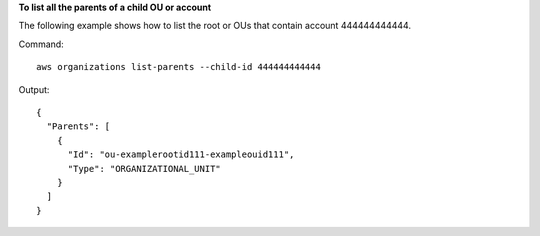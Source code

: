 **To list all the parents of a child OU or account**

The following example shows how to list the root or OUs that contain account 444444444444.  

Command::

  aws organizations list-parents --child-id 444444444444

Output::

  {
    "Parents": [
      {
        "Id": "ou-examplerootid111-exampleouid111",
        "Type": "ORGANIZATIONAL_UNIT"
      }
    ]
  }